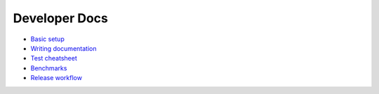 ==============
Developer Docs
==============

- `Basic setup <basics.rst>`_
- `Writing documentation <write_docs.rst>`_
- `Test cheatsheet <tests.rst>`_
- `Benchmarks <benchmarks.rst>`_
- `Release workflow <release.rst>`_
